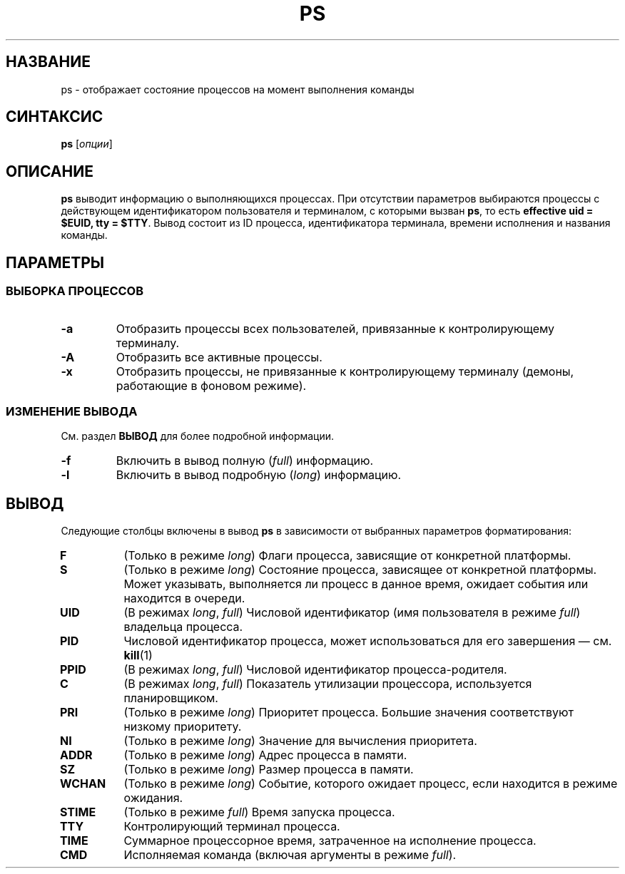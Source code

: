 .TH PS 1 "Весна 2019" "СПО, лабораторная работа №2"

.SH НАЗВАНИЕ
ps \- отображает состояние процессов на момент выполнения команды

.SH СИНТАКСИС
.B ps
[\fIопции\fP]

.SH ОПИСАНИЕ
.B ps
выводит информацию о выполняющихся процессах. При отсутствии параметров выбираются
процессы c действующем идентификатором пользователя и терминалом, с которыми
вызван \fBps\fP, то есть \fBeffective uid = $EUID, tty = $TTY\fP. Вывод
состоит из ID процесса, идентификатора терминала, времени исполнения и названия команды.

.SH ПАРАМЕТРЫ

.SS ВЫБОРКА ПРОЦЕССОВ

.TP
.B -a
Отобразить процессы всех пользователей, привязанные к контролирующему терминалу.

.TP
.B -A
Отобразить все активные процессы.

.TP
.B -x
Отобразить процессы, не привязанные к контролирующему терминалу
(демоны, работающие в фоновом режиме).

.SS ИЗМЕНЕНИЕ ВЫВОДА

См. раздел
.B ВЫВОД
для более подробной информации.

.TP
.B -f
Включить в вывод полную (\fIfull\fP) информацию.

.TP
.B -l
Включить в вывод подробную (\fIlong\fP) информацию.

.SH ВЫВОД

Следующие столбцы включены в вывод \fBps\fP в зависимости от выбранных параметров
форматирования:

.TP
.B F
(Только в режиме \fIlong\fP) Флаги процесса, зависящие от конкретной платформы.

.TP
.B S
(Только в режиме \fIlong\fP) Состояние процесса, зависящее от конкретной платформы.
Может указывать, выполняется ли процесс в данное время, ожидает события или находится в очереди.

.TP
.B UID
(В режимах \fIlong\fP, \fIfull\fP) Числовой идентификатор (имя пользователя в режиме \fIfull\fP)
владельца процесса.

.TP
.B PID
Числовой идентификатор процесса, может использоваться для его завершения — см.
.BR kill (1)

.TP
.B PPID
(В режимах \fIlong\fP, \fIfull\fP) Числовой идентификатор процесса-родителя.

.TP
.B C
(В режимах \fIlong\fP, \fIfull\fP) Показатель утилизации процессора, используется планировщиком.

.TP
.B PRI
(Только в режиме \fIlong\fP) Приоритет процесса. Большие значения соответствуют низкому приоритету.

.TP
.B NI
(Только в режиме \fIlong\fP) Значение для вычисления приоритета.

.TP
.B ADDR
(Только в режиме \fIlong\fP) Адрес процесса в памяти.

.TP
.B SZ
(Только в режиме \fIlong\fP) Размер процесса в памяти.

.TP
.B WCHAN
(Только в режиме \fIlong\fP) Событие, которого ожидает процесс, если находится в режиме ожидания.

.TP
.B STIME
(Только в режиме \fIfull\fP) Время запуска процесса.

.TP
.B TTY
Контролирующий терминал процесса.

.TP
.B TIME
Суммарное процессорное время, затраченное на исполнение процесса.

.TP
.B CMD
Исполняемая команда (включая аргументы в режиме \fIfull\fP).

